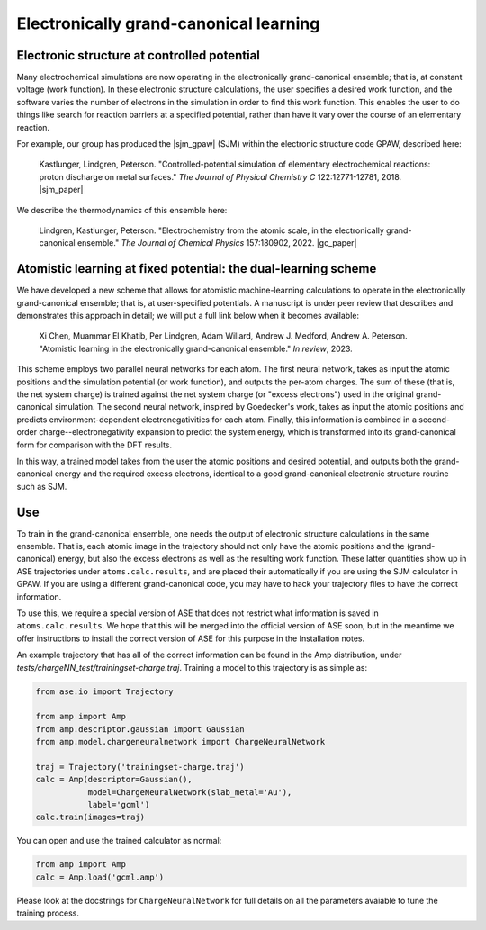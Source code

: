 .. _Grandcanonical:


=======================================
Electronically grand-canonical learning
=======================================

Electronic structure at controlled potential
--------------------------------------------

Many electrochemical simulations are now operating in the electronically grand-canonical ensemble; that is, at constant voltage (work function).
In these electronic structure calculations, the user specifies a desired work function, and the software varies the number of electrons in the simulation in order to find this work function.
This enables the user to do things like search for reaction barriers at a specified potential, rather than have it vary over the course of an elementary reaction.

For example, our group has produced the |sjm_gpaw| (SJM) within the electronic structure code GPAW, described here:


    Kastlunger, Lindgren, Peterson. "Controlled-potential simulation of elementary electrochemical reactions: proton discharge on metal surfaces." *The Journal of Physical Chemistry C* 122:12771-12781, 2018. |sjm_paper|

We describe the thermodynamics of this ensemble here:

    Lindgren, Kastlunger, Peterson. "Electrochemistry from the atomic scale, in the electronically grand-canonical ensemble." *The Journal of Chemical Physics* 157:180902, 2022. |gc_paper|

.. |sjm_gpaw| raw:: html

    <a href="https://wiki.fysik.dtu.dk/gpaw/documentation/sjm/sjm.html" target="_blank">Solvated Jellium Method</a>


.. |sjm_paper| raw:: html

    <a href="http://dx.doi.org/10.1021/acs.jpcc.8b02465" target="_blank">DOI:10.1021/acs.jpcc.8b02465</a>

.. |gc_paper| raw:: html

    <a href="http://dx.doi.org/10.1063/5.0123656" target="_blank">DOI:10.1063/5.0123656</a>


Atomistic learning at fixed potential: the dual-learning scheme
---------------------------------------------------------------

We have developed a new scheme that allows for atomistic machine-learning calculations to operate in the electronically grand-canonical ensemble; that is, at user-specified potentials.
A manuscript is under peer review that describes and demonstrates this approach in detail; we will put a full link below when it becomes available:

    Xi Chen, Muammar El Khatib, Per Lindgren, Adam Willard, Andrew J. Medford, Andrew A. Peterson. "Atomistic learning in the electronically grand-canonical ensemble." *In review*, 2023.

This scheme employs two parallel neural networks for each atom.
The first neural network, takes as input the atomic positions and the simulation potential (or work function), and outputs the per-atom charges.
The sum of these (that is, the net system charge) is trained against the net system charge (or "excess electrons") used in the original grand-canonical simulation.
The second neural network, inspired by Goedecker's work, takes as input the atomic positions and predicts environment-dependent electronegativities for each atom.
Finally, this information is combined in a second-order charge--electronegativity expansion to predict the system energy, which is transformed into its grand-canonical form for comparison with the DFT results.

In this way, a trained model takes from the user the atomic positions and desired potential, and outputs both the grand-canonical energy and the required excess electrons, identical to a good grand-canonical electronic structure routine such as SJM.

Use
---

To train in the grand-canonical ensemble, one needs the output of electronic structure calculations in the same ensemble.
That is, each atomic image in the trajectory should not only have the atomic positions and the (grand-canonical) energy, but also the excess electrons as well as the resulting work function.
These latter quantities show up in ASE trajectories under ``atoms.calc.results``, and are placed their automatically if you are using the SJM calculator in GPAW.
If you are using a different grand-canonical code, you may have to hack your trajectory files to have the correct information.

To use this, we require a special version of ASE that does not restrict what information is saved in ``atoms.calc.results``.
We hope that this will be merged into the official version of ASE soon, but in the meantime we offer instructions to install the correct version of ASE for this purpose in the Installation notes.

An example trajectory that has all of the correct information can be found in the Amp distribution, under `tests/chargeNN_test/trainingset-charge.traj`.
Training a model to this trajectory is as simple as:

.. code-block:: python

    from ase.io import Trajectory

    from amp import Amp
    from amp.descriptor.gaussian import Gaussian
    from amp.model.chargeneuralnetwork import ChargeNeuralNetwork

    traj = Trajectory('trainingset-charge.traj')
    calc = Amp(descriptor=Gaussian(),
               model=ChargeNeuralNetwork(slab_metal='Au'),
               label='gcml')
    calc.train(images=traj)


You can open and use the trained calculator as normal:

.. code-block:: python

    from amp import Amp
    calc = Amp.load('gcml.amp')

Please look at the docstrings for ``ChargeNeuralNetwork`` for full details on all the parameters avaiable to tune the training process.
